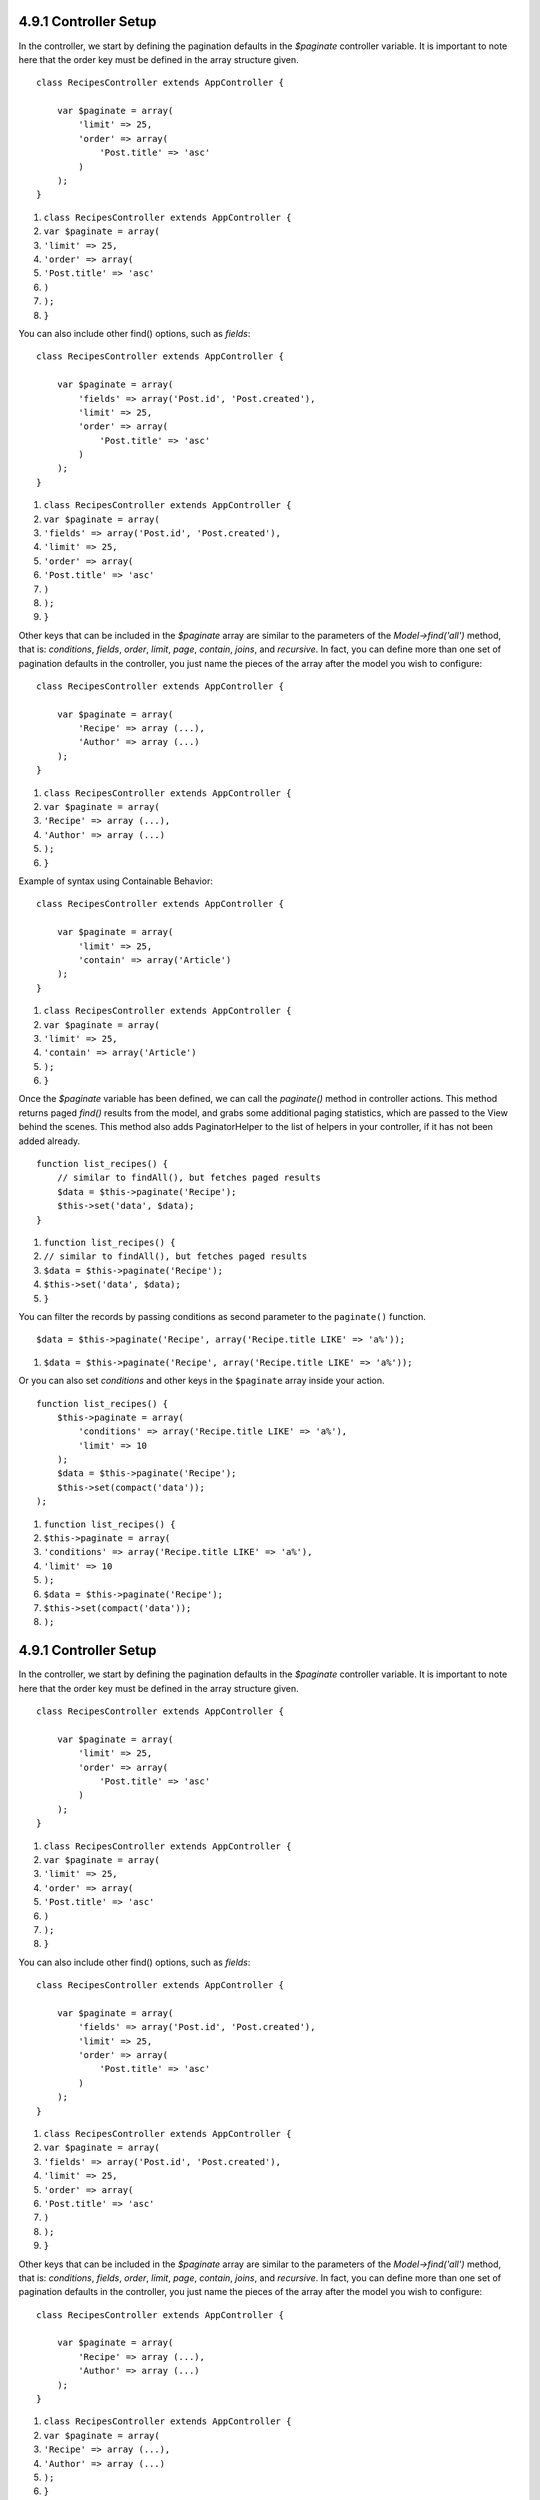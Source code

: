 4.9.1 Controller Setup
----------------------

In the controller, we start by defining the pagination defaults in
the *$paginate* controller variable. It is important to note here
that the order key must be defined in the array structure given.

::

    class RecipesController extends AppController {
    
        var $paginate = array(
            'limit' => 25,
            'order' => array(
                'Post.title' => 'asc'
            )
        );
    }


#. ``class RecipesController extends AppController {``
#. ``var $paginate = array(``
#. ``'limit' => 25,``
#. ``'order' => array(``
#. ``'Post.title' => 'asc'``
#. ``)``
#. ``);``
#. ``}``

You can also include other find() options, such as *fields*:

::

    class RecipesController extends AppController {
    
        var $paginate = array(
            'fields' => array('Post.id', 'Post.created'),
            'limit' => 25,        
            'order' => array(
                'Post.title' => 'asc'
            )
        );
    }


#. ``class RecipesController extends AppController {``
#. ``var $paginate = array(``
#. ``'fields' => array('Post.id', 'Post.created'),``
#. ``'limit' => 25,``
#. ``'order' => array(``
#. ``'Post.title' => 'asc'``
#. ``)``
#. ``);``
#. ``}``

Other keys that can be included in the *$paginate* array are
similar to the parameters of the *Model->find('all')* method, that
is: *conditions*, *fields*, *order*, *limit*, *page*, *contain*,
*joins*, and *recursive*. In fact, you can define more than one set
of pagination defaults in the controller, you just name the pieces
of the array after the model you wish to configure:

::

    class RecipesController extends AppController {
    
        var $paginate = array(
            'Recipe' => array (...),
            'Author' => array (...)
        );
    }


#. ``class RecipesController extends AppController {``
#. ``var $paginate = array(``
#. ``'Recipe' => array (...),``
#. ``'Author' => array (...)``
#. ``);``
#. ``}``

Example of syntax using Containable Behavior:

::

    class RecipesController extends AppController {
    
        var $paginate = array(
            'limit' => 25,
            'contain' => array('Article')
        );
    }


#. ``class RecipesController extends AppController {``
#. ``var $paginate = array(``
#. ``'limit' => 25,``
#. ``'contain' => array('Article')``
#. ``);``
#. ``}``

Once the *$paginate* variable has been defined, we can call the
*paginate()* method in controller actions. This method returns
paged *find()* results from the model, and grabs some additional
paging statistics, which are passed to the View behind the scenes.
This method also adds PaginatorHelper to the list of helpers in
your controller, if it has not been added already.

::

    function list_recipes() {
        // similar to findAll(), but fetches paged results
        $data = $this->paginate('Recipe');
        $this->set('data', $data);
    }


#. ``function list_recipes() {``
#. ``// similar to findAll(), but fetches paged results``
#. ``$data = $this->paginate('Recipe');``
#. ``$this->set('data', $data);``
#. ``}``

You can filter the records by passing conditions as second
parameter to the ``paginate()`` function.
::

    $data = $this->paginate('Recipe', array('Recipe.title LIKE' => 'a%'));


#. ``$data = $this->paginate('Recipe', array('Recipe.title LIKE' => 'a%'));``

Or you can also set *conditions* and other keys in the
``$paginate`` array inside your action.
::

    function list_recipes() {
        $this->paginate = array(
            'conditions' => array('Recipe.title LIKE' => 'a%'),
            'limit' => 10
        );
        $data = $this->paginate('Recipe');
        $this->set(compact('data'));
    );


#. ``function list_recipes() {``
#. ``$this->paginate = array(``
#. ``'conditions' => array('Recipe.title LIKE' => 'a%'),``
#. ``'limit' => 10``
#. ``);``
#. ``$data = $this->paginate('Recipe');``
#. ``$this->set(compact('data'));``
#. ``);``

4.9.1 Controller Setup
----------------------

In the controller, we start by defining the pagination defaults in
the *$paginate* controller variable. It is important to note here
that the order key must be defined in the array structure given.

::

    class RecipesController extends AppController {
    
        var $paginate = array(
            'limit' => 25,
            'order' => array(
                'Post.title' => 'asc'
            )
        );
    }


#. ``class RecipesController extends AppController {``
#. ``var $paginate = array(``
#. ``'limit' => 25,``
#. ``'order' => array(``
#. ``'Post.title' => 'asc'``
#. ``)``
#. ``);``
#. ``}``

You can also include other find() options, such as *fields*:

::

    class RecipesController extends AppController {
    
        var $paginate = array(
            'fields' => array('Post.id', 'Post.created'),
            'limit' => 25,        
            'order' => array(
                'Post.title' => 'asc'
            )
        );
    }


#. ``class RecipesController extends AppController {``
#. ``var $paginate = array(``
#. ``'fields' => array('Post.id', 'Post.created'),``
#. ``'limit' => 25,``
#. ``'order' => array(``
#. ``'Post.title' => 'asc'``
#. ``)``
#. ``);``
#. ``}``

Other keys that can be included in the *$paginate* array are
similar to the parameters of the *Model->find('all')* method, that
is: *conditions*, *fields*, *order*, *limit*, *page*, *contain*,
*joins*, and *recursive*. In fact, you can define more than one set
of pagination defaults in the controller, you just name the pieces
of the array after the model you wish to configure:

::

    class RecipesController extends AppController {
    
        var $paginate = array(
            'Recipe' => array (...),
            'Author' => array (...)
        );
    }


#. ``class RecipesController extends AppController {``
#. ``var $paginate = array(``
#. ``'Recipe' => array (...),``
#. ``'Author' => array (...)``
#. ``);``
#. ``}``

Example of syntax using Containable Behavior:

::

    class RecipesController extends AppController {
    
        var $paginate = array(
            'limit' => 25,
            'contain' => array('Article')
        );
    }


#. ``class RecipesController extends AppController {``
#. ``var $paginate = array(``
#. ``'limit' => 25,``
#. ``'contain' => array('Article')``
#. ``);``
#. ``}``

Once the *$paginate* variable has been defined, we can call the
*paginate()* method in controller actions. This method returns
paged *find()* results from the model, and grabs some additional
paging statistics, which are passed to the View behind the scenes.
This method also adds PaginatorHelper to the list of helpers in
your controller, if it has not been added already.

::

    function list_recipes() {
        // similar to findAll(), but fetches paged results
        $data = $this->paginate('Recipe');
        $this->set('data', $data);
    }


#. ``function list_recipes() {``
#. ``// similar to findAll(), but fetches paged results``
#. ``$data = $this->paginate('Recipe');``
#. ``$this->set('data', $data);``
#. ``}``

You can filter the records by passing conditions as second
parameter to the ``paginate()`` function.
::

    $data = $this->paginate('Recipe', array('Recipe.title LIKE' => 'a%'));


#. ``$data = $this->paginate('Recipe', array('Recipe.title LIKE' => 'a%'));``

Or you can also set *conditions* and other keys in the
``$paginate`` array inside your action.
::

    function list_recipes() {
        $this->paginate = array(
            'conditions' => array('Recipe.title LIKE' => 'a%'),
            'limit' => 10
        );
        $data = $this->paginate('Recipe');
        $this->set(compact('data'));
    );


#. ``function list_recipes() {``
#. ``$this->paginate = array(``
#. ``'conditions' => array('Recipe.title LIKE' => 'a%'),``
#. ``'limit' => 10``
#. ``);``
#. ``$data = $this->paginate('Recipe');``
#. ``$this->set(compact('data'));``
#. ``);``
